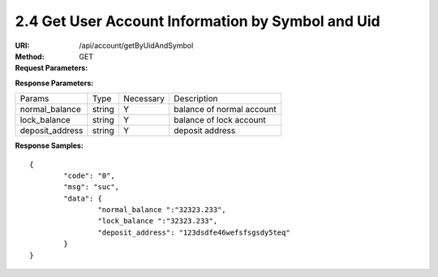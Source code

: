 
2.4 Get User Account Information by Symbol and Uid
~~~~~~~~~~~~~~~~~~~~~~~~~~~~~~~~~~~~~~~~~~~~~~~~~~~~~~~~~~~~~~~~~~~~~~~~

:URI: /api/account/getByUidAndSymbol
:Method: GET
:Request Parameters:

=========== =========== =========== =======================================
Params	    Type	      Necessary	  Description
uid	        string	    Y	          user id
symbol      string      Y           symbol name
app_id	    string	    Y	          app id
time	      long	      Y	          timestamp
sign	      string	    Y	          sign value
=========== =========== =========== =======================================

:Response Parameters:

================ =========== =========== =======================================
Params	         Type	       Necessary	 Description
normal_balance   string      Y           balance of normal account
lock_balance     string      Y           balance of lock account
deposit_address  string      Y           deposit address
================ =========== =========== =======================================

:Response Samples:

::

	{
		"code": "0",
		"msg": "suc",
		"data": {
			"normal_balance ":"32323.233",
			"lock_balance ":"32323.233",
			"deposit_address": "123dsdfe46wefsfsgsdy5teq"
		}
	}
